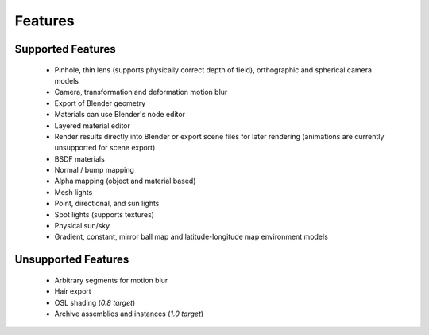 Features
########

Supported Features
------------------

	* Pinhole, thin lens (supports physically correct depth of field), orthographic and spherical camera models
	* Camera, transformation and deformation motion blur
	* Export of Blender geometry
	* Materials can use Blender's node editor
	* Layered material editor
	* Render results directly into Blender or export scene files for later rendering (animations are currently unsupported for scene export)
	* BSDF materials
	* Normal / bump mapping
	* Alpha mapping (object and material based)
	* Mesh lights
	* Point, directional, and sun lights
	* Spot lights (supports textures)
	* Physical sun/sky
	* Gradient, constant, mirror ball map and latitude-longitude map environment models

Unsupported Features
--------------------

	* Arbitrary segments for motion blur
	* Hair export 
	* OSL shading (*0.8 target*)
	* Archive assemblies and instances (*1.0 target*)
